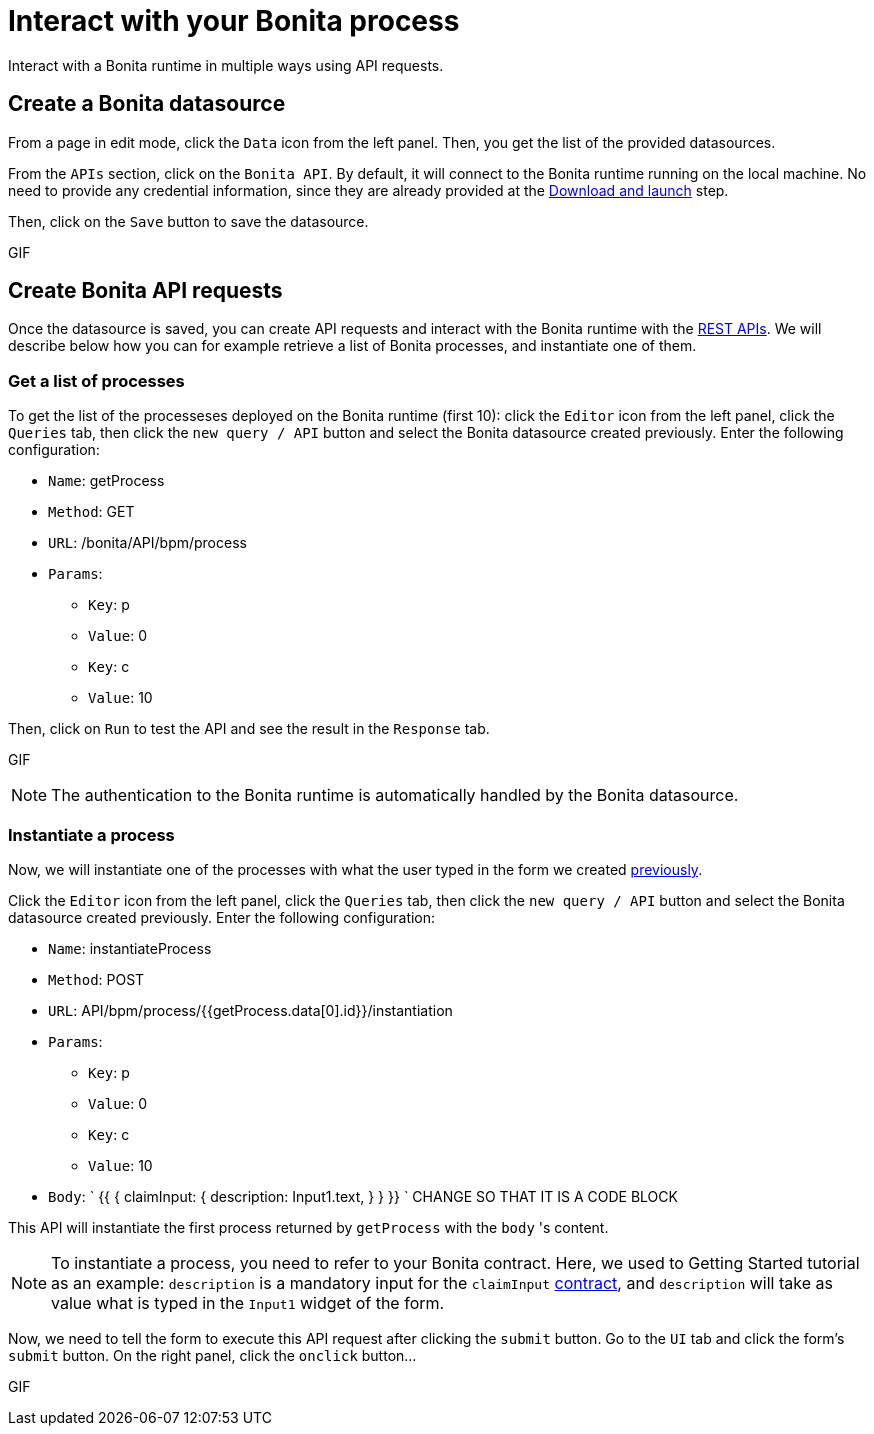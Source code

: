 = Interact with your Bonita process
:description: Interact with a Bonita runtime in multiple ways using API requests.

{description}

== Create a Bonita datasource
From a page in edit mode, click the `Data` icon from the left panel.
Then, you get the list of the provided datasources.

From the `APIs` section, click on the `Bonita API`. By default, it will connect to the Bonita runtime running on the local machine. No need to provide any credential information,
since they are already provided at the xref:download-and-launch.adoc[Download and launch] step.

Then, click on the `Save` button to save the datasource.

GIF

== Create Bonita API requests
Once the datasource is saved, you can create API requests and interact with the Bonita runtime with the xref:api:rest-api-overview.adoc[REST APIs].
We will describe below how you can for example retrieve a list of Bonita processes, and instantiate one of them.

=== Get a list of processes
To get the list of the processeses deployed on the Bonita runtime (first 10): click the `Editor` icon from the left panel, click the `Queries` tab, then click the `new query / API` button and select the Bonita datasource created previously. 
Enter the following configuration:

* `Name`: getProcess
* `Method`: GET
* `URL`: /bonita/API/bpm/process
* `Params`:
    - `Key`: p
    - `Value`: 0
    - `Key`: c
    - `Value`: 10

Then, click on `Run` to test the API and see the result in the `Response` tab.

GIF

[NOTE]
====
The authentication to the Bonita runtime is automatically handled by the Bonita datasource.
====


=== Instantiate a process
Now, we will instantiate one of the processes with what the user typed in the form we created xref:create-an-interface.adoc[previously]. 

Click the `Editor` icon from the left panel, click the `Queries` tab, then click the `new query / API` button and select the Bonita datasource created previously. 
Enter the following configuration:

* `Name`: instantiateProcess
* `Method`: POST
* `URL`: API/bpm/process/{{getProcess.data[0].id}}/instantiation
* `Params`:
    - `Key`: p
    - `Value`: 0
    - `Key`: c
    - `Value`: 10
* `Body`:
`
{{
	{
		claimInput: {
			description: Input1.text,
		}
	}
}}
`
CHANGE SO THAT IT IS A CODE BLOCK

This API will instantiate the first process returned by `getProcess` with the `body` 's content. 

[NOTE]
====
To instantiate a process, you need to refer to your Bonita contract. 
Here, we used to Getting Started tutorial as an example: `description` is a mandatory input for the `claimInput` xref:declare-contracts.adoc[contract], and `description` will take as value what is typed in the `Input1` widget of the form.
====

Now, we need to tell the form to execute this API request after clicking the `submit` button.
Go to the `UI` tab and click the form's `submit` button. On the right panel, click the `onclick` button...


GIF
